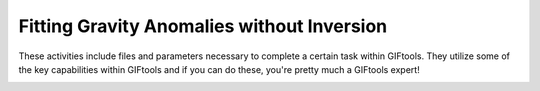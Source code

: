 .. _AtoZGrav_Fitting:

Fitting Gravity Anomalies without Inversion
===========================================

These activities include files and parameters necessary to complete a certain task within GIFtools. They utilize some of the key capabilities within GIFtools and if you can do these, you're pretty much a GIFtools expert!

.. figure:: ../../../images/TKC_7Steps.png
    :align: right
    :figwidth: 50%



